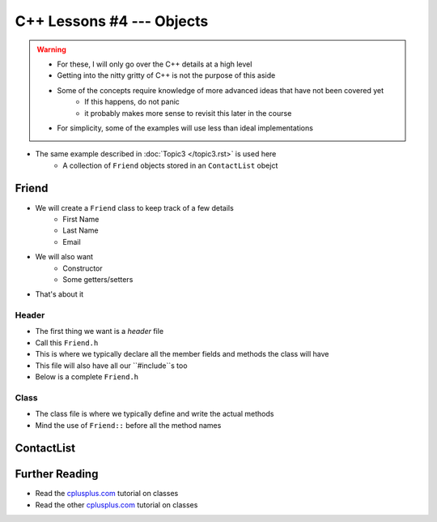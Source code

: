 **************************
C++ Lessons #4 --- Objects
**************************

.. warning::

    * For these, I will only go over the C++ details at a high level
    * Getting into the nitty gritty of C++ is not the purpose of this aside
    * Some of the concepts require knowledge of more advanced ideas that have not been covered yet
        * If this happens, do not panic
        * it probably makes more sense to revisit this later in the course
    * For simplicity, some of the examples will use less than ideal implementations


* The same example described in :doc:`Topic3 </topic3.rst>` is used here
    * A collection of ``Friend`` objects stored in an ``ContactList`` obejct


Friend
======

* We will create a ``Friend`` class to keep track of a few details
    * First Name
    * Last Name
    * Email

* We will also want
    * Constructor
    * Some getters/setters

* That's about it


Header
------

* The first thing we want is a *header* file
* Call this ``Friend.h``
* This is where we typically declare all the member fields and methods the class will have
* This file will also have all our ``#include``s too
* Below is a complete ``Friend.h``


.. code-block:: cpp
    :linenos:

    // Friend.h
    #include <string>

    class Friend {
        private:
            // Starting with underscore is convention for private variables
            std::string _firstName;
            std::string _lastName;
            std::string _email;

        public:
            Friend();
            Friend(std::string, std::string, std::string);
            std::string getFirstName();
            std::string getLastName();
            std::string getEmail();
            void setEmail(std::string);
    };



Class
-----

* The class file is where we typically define and write the actual methods
* Mind the use of ``Friend::`` before all the method names

.. code-block:: cpp
    :linenos:

    // Friend.cpp
    #include "Friend.h"

    Friend::Friend() {
        _firstName = "Person";
        _lastName = "Doe";
        _email = "pDoe@email.com";
    }

    Friend::Friend(std::string firstName, std::string lastName, std::string email) {
        _firstName = firstName;
        _lastName = lastName;
        _email = email;
    }

    std::string Friend::getFirstName() {
        return _firstName;
    }

    std::string Friend::getLastName() {
        return _lastName;
    }

    std::string Friend::getEmail() {
        return _email;
    }

    void Friend::setEmail(std::string email) {
        _email = email;
    }






ContactList
===========


Further Reading
===============

* Read the `cplusplus.com <http://www.cplusplus.com/doc/tutorial/classes/>`_ tutorial on classes
* Read the other `cplusplus.com <http://www.cplusplus.com/doc/tutorial/templates/>`_ tutorial on classes
